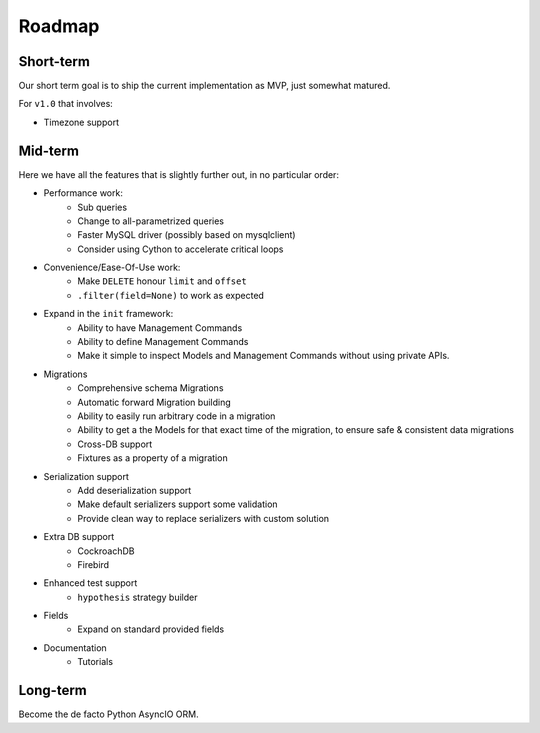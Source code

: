 =======
Roadmap
=======

Short-term
==========

Our short term goal is to ship the current implementation as MVP, just somewhat matured.

For ``v1.0`` that involves:

* Timezone support

Mid-term
========

Here we have all the features that is slightly further out, in no particular order:

* Performance work:
    * Sub queries
    * Change to all-parametrized queries
    * Faster MySQL driver (possibly based on mysqlclient)
    * Consider using Cython to accelerate critical loops

* Convenience/Ease-Of-Use work:
    * Make ``DELETE`` honour ``limit`` and ``offset``
    * ``.filter(field=None)`` to work as expected

* Expand in the ``init`` framework:
    * Ability to have Management Commands
    * Ability to define Management Commands
    * Make it simple to inspect Models and Management Commands without using private APIs.

* Migrations
    * Comprehensive schema Migrations
    * Automatic forward Migration building
    * Ability to easily run arbitrary code in a migration
    * Ability to get a the Models for that exact time of the migration, to ensure safe & consistent data migrations
    * Cross-DB support
    * Fixtures as a property of a migration

* Serialization support
    * Add deserialization support
    * Make default serializers support some validation
    * Provide clean way to replace serializers with custom solution

* Extra DB support
    * CockroachDB
    * Firebird

* Enhanced test support
    * ``hypothesis`` strategy builder

* Fields
    * Expand on standard provided fields

* Documentation
    * Tutorials

Long-term
=========

Become the de facto Python AsyncIO ORM.
